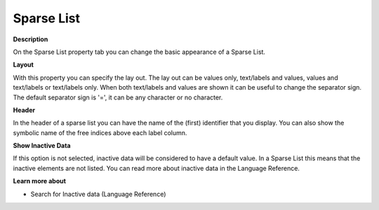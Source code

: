 

.. _Sparse-List_Sparse_List_Properties_-_Spars:


Sparse List
===========

**Description** 

On the Sparse List property tab you can change the basic appearance of a Sparse List.



**Layout** 

With this property you can specify the lay out. The lay out can be values only, text/labels and values, values and text/labels or text/labels only. When both text/labels and values are shown it can be useful to change the separator sign. The default separator sign is '=', it can be any character or no character.



**Header** 

In the header of a sparse list you can have the name of the (first) identifier that you display. You can also show the symbolic name of the free indices above each label column.



**Show Inactive Data** 

If this option is not selected, inactive data will be considered to have a default value. In a Sparse List this means that the inactive elements are not listed. You can read more about inactive data in the Language Reference.



**Learn more about** 

*	 Search for Inactive data (Language Reference)



